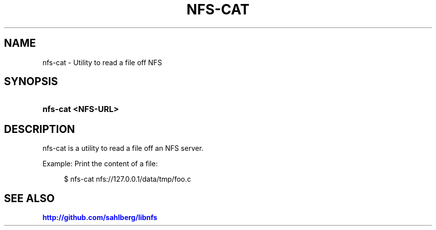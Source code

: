 '\" t
.\"     Title: nfs-cat
.\"    Author: [FIXME: author] [see http://docbook.sf.net/el/author]
.\" Generator: DocBook XSL Stylesheets v1.78.1 <http://docbook.sf.net/>
.\"      Date: 05/24/2015
.\"    Manual: nfs-cat: read a file from nfs
.\"    Source: nfs-cat
.\"  Language: English
.\"
.TH "NFS\-CAT" "1" "05/24/2015" "nfs\-cat" "nfs\-cat: read a file from nfs"
.\" -----------------------------------------------------------------
.\" * Define some portability stuff
.\" -----------------------------------------------------------------
.\" ~~~~~~~~~~~~~~~~~~~~~~~~~~~~~~~~~~~~~~~~~~~~~~~~~~~~~~~~~~~~~~~~~
.\" http://bugs.debian.org/507673
.\" http://lists.gnu.org/archive/html/groff/2009-02/msg00013.html
.\" ~~~~~~~~~~~~~~~~~~~~~~~~~~~~~~~~~~~~~~~~~~~~~~~~~~~~~~~~~~~~~~~~~
.ie \n(.g .ds Aq \(aq
.el       .ds Aq '
.\" -----------------------------------------------------------------
.\" * set default formatting
.\" -----------------------------------------------------------------
.\" disable hyphenation
.nh
.\" disable justification (adjust text to left margin only)
.ad l
.\" -----------------------------------------------------------------
.\" * MAIN CONTENT STARTS HERE *
.\" -----------------------------------------------------------------
.SH "NAME"
nfs-cat \- Utility to read a file off NFS
.SH "SYNOPSIS"
.HP \w'\fBnfs\-cat\ <NFS\-URL>\fR\ 'u
\fBnfs\-cat <NFS\-URL>\fR
.SH "DESCRIPTION"
.PP
nfs\-cat is a utility to read a file off an NFS server\&.
.PP
Example: Print the content of a file:
.sp
.if n \{\
.RS 4
.\}
.nf
$ nfs\-cat nfs://127\&.0\&.0\&.1/data/tmp/foo\&.c
      
.fi
.if n \{\
.RE
.\}
.sp
.SH "SEE ALSO"
.PP
\m[blue]\fB\%http://github.com/sahlberg/libnfs\fR\m[]
